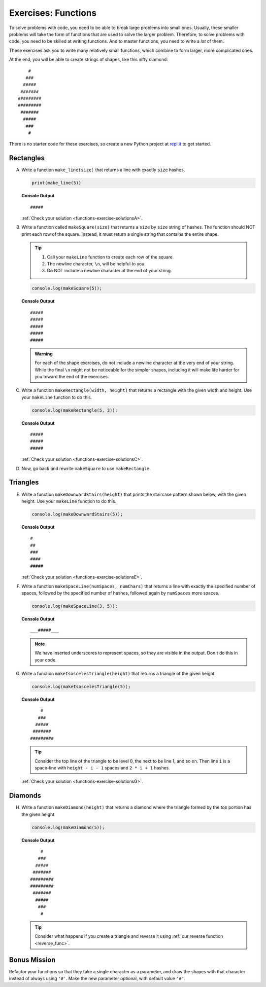 .. _exercises-functions:

Exercises: Functions
====================

To solve problems with code, you need to be able to break large
problems into small ones. Usually, these smaller problems will take the form of
functions that are used to solve the larger problem. Therefore, to solve problems with code, 
you need to be skilled at writing functions. And to master
functions, you need to write a *lot* of them.

These exercises ask you to write many relatively small functions, which
combine to form larger, more complicated ones.

At the end, you will be able to create strings of shapes, like this nifty
diamond:

::

       #
      ###
     #####
    #######
   #########
   #########
    #######
     #####
      ###
       #

There is no starter code for these exercises, so create a new Python project
at `repl.it <https://repl.it/login>`__ to get started.

Rectangles
----------

A. Write a function ``make_line(size)`` that returns a line with exactly ``size``
   hashes.

   .. sourcecode:: py

      print(make_line(5))

   **Console Output**

   ::

      #####

   :ref:`Check your solution <functions-exercise-solutionsA>`. 

#. Write a function called ``makeSquare(size)`` that returns a ``size`` by
   ``size`` string of hashes. The function should NOT print each row of the
   square. Instead, it must return a single string that contains the entire
   shape.

   .. admonition:: Tip
   
      #. Call your ``makeLine`` function to create each row of the square.
      #. The newline character, ``\n``, will be helpful to you.
      #. Do NOT include a newline character at the end of your string.

   .. sourcecode:: js

      console.log(makeSquare(5));

   **Console Output**

   ::

      #####
      #####
      #####
      #####
      #####

   .. admonition:: Warning

      For each of the shape exercises, do not include a newline character at
      the very end of your string. While the final ``\n`` might not be
      noticeable for the simpler shapes, including it will make life harder for
      you toward the end of the exercises.

#. Write a function ``makeRectangle(width, height)`` that returns a
   rectangle with the given width and height. Use your ``makeLine`` function to
   do this.

   .. sourcecode:: js

      console.log(makeRectangle(5, 3));

   **Console Output**

   ::

      #####
      #####
      #####

   :ref:`Check your solution <functions-exercise-solutionsC>`. 


#. Now, go back and rewrite ``makeSquare`` to use ``makeRectangle``.

Triangles
---------

E. Write a function ``makeDownwardStairs(height)`` that prints the staircase
   pattern shown below, with the given height. Use your ``makeLine`` function
   to do this.

   .. sourcecode:: js

      console.log(makeDownwardStairs(5));

   **Console Output**

   ::

      #
      ##
      ###
      ####
      #####

   :ref:`Check your solution <functions-exercise-solutionsE>`.


F. Write a function ``makeSpaceLine(numSpaces, numChars)`` that returns a line
   with exactly the specified number of spaces, followed by the
   specified number of hashes, followed again by ``numSpaces`` more spaces.

   .. sourcecode:: js

      console.log(makeSpaceLine(3, 5));

   **Console Output**

   ::

      ___#####___

   .. note:: We have inserted underscores to represent spaces, so they are visible in the output. Don't do this in your code.

G. Write a function ``makeIsoscelesTriangle(height)`` that returns a triangle
   of the given height.

   .. sourcecode:: js

      console.log(makeIsoscelesTriangle(5));

   **Console Output**

   ::

          #
         ###
        #####
       #######
      #########

   .. tip:: Consider the top line of the triangle to be level 0, the next to be line 1, and so on. Then line ``i`` is a space-line with ``height - i - 1`` spaces and ``2 * i + 1`` hashes.

   :ref:`Check your solution <functions-exercise-solutionsG>`.

Diamonds
---------

H. Write a function ``makeDiamond(height)`` that returns a diamond where the
   triangle formed by the *top* portion has the given height.

   .. sourcecode:: js

      console.log(makeDiamond(5));

   **Console Output**

   ::

          #
         ###
        #####
       #######
      #########
      #########
       #######
        #####
         ###
          #

   .. tip::

      Consider what happens if you create a triangle and reverse it using
      :ref:`our reverse function <reverse_func>`.

Bonus Mission
--------------

Refactor your functions so that they take a single character as a parameter,
and draw the shapes with that character instead of always using ``'#'``. Make
the new parameter optional, with default value ``'#'``.

